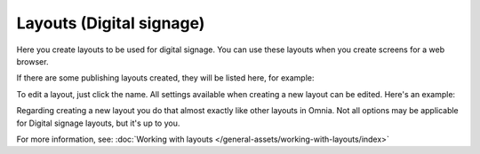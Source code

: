 Layouts (Digital signage)
=============================================

Here you create layouts to be used for digital signage. You can use these layouts when you create screens for a web browser.

If there are some publishing layouts created, they will be listed here, for example:

.. image:: signage-layouts-78-50.png

To edit a layout, just click the name. All settings available when creating a new layout can be edited. Here's an example:

.. image:: signage-layouts-exanple-78.png

Regarding creating a new layout you do that almost exactly like other layouts in Omnia. Not all options may be applicable for Digital signage layouts, but it's up to you.

For more information, see: :doc:`Working with layouts </general-assets/working-with-layouts/index>`

